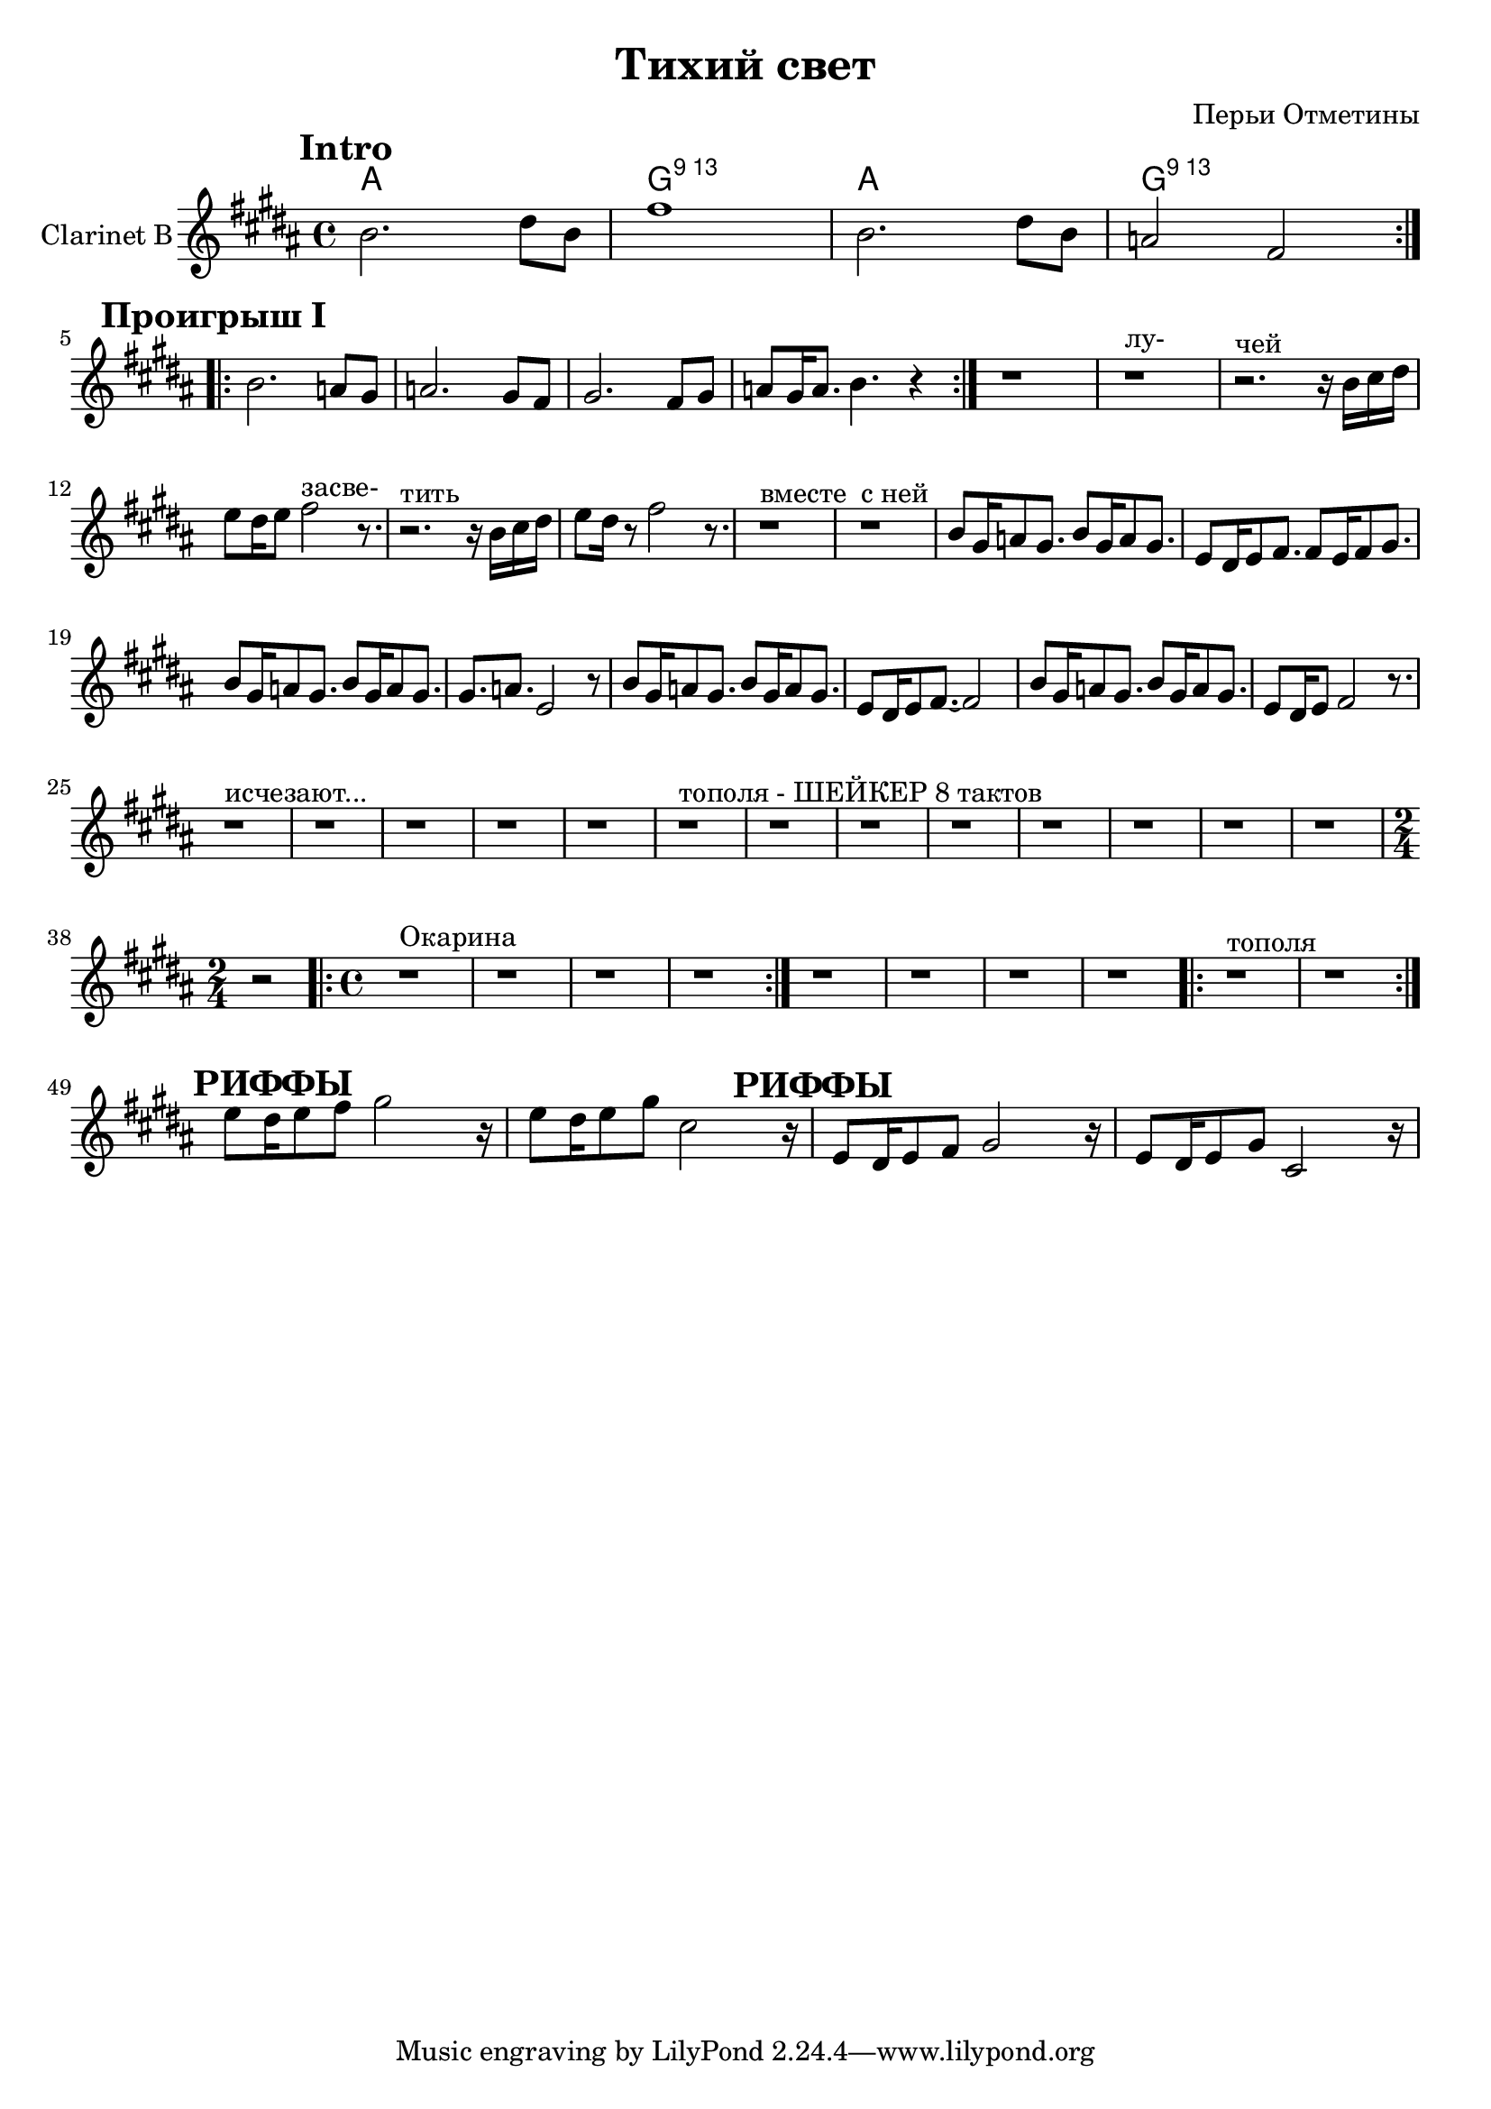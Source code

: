 
\header {
	title = "Тихий свет"
	composer = "Перьи Отметины"
}

\version "2.10.33"

ChordsMain = \chordmode{
  a1 | g:13 | a1 | g:13 | 
}

ClarinetI = \relative c''{
  \mark \markup{\bold Intro}
  \repeat volta 2 {
    a2. cis8 a | e'1 | a,2. cis8 a | g2 e2 |
  }
}

ClarinetII = \relative c''{
  \mark \markup{\bold "Проигрыш I"}
  \repeat volta 2 {
     a2. g8 fis | g2. fis8 e | fis2. e8 fis | g8 fis16 g8. a4. r4 |
  }
}

ClarinetIII = \relative c''{
  r1 | r1^"лу-" |r2.^"чей" r16 a b cis |d8 cis16 d8 e2^"засве-" r8. |
  r2.^"тить" r16 a, b cis | d8 cis16 r8 e2 r8.|
  r1^"вместе" | r1^"с ней" |
}

CRiffI = \relative c''{a8 fis16 g8 fis8. a8 fis16 g8 fis8. |}
ClarinetIV = {
  \CRiffI
  \relative c'{d8 cis16 d8 e8. e8 d16 e8 fis8. |}
  \CRiffI
  \relative c'{fis8. g8. d2 r8 |}
   \CRiffI
   \relative c'{d8 cis16 d8 e8.~e2 |}
   \CRiffI
   \relative c'{d8 cis16 d8 e2 r8. |}
}
ClarinetV = {
  r1^"исчезают..."| r1 | r1 | r1 | r1 |
   r1^"тополя - ШЕЙКЕР 8 тактов" | r1 | r1 | r1 | r1 | r1 | r1 | r1 |
   \time 2/4 r2 
   \time 4/4
   \repeat volta 2 { r1^Окарина | r1 | r1 | r1 |}
    r1 | r1 | r1 | r1 |
    \repeat volta 2 { r1^"тополя" | r1 |}
}
ClarinetRiffs = \relative c''{
  \mark \markup {\bold "РИФФЫ"}
  d8 cis16 d8 e8 fis2 r16 |
  d8 cis16 d8 fis8 b,2 r16 |
}

<<
	\new ChordNames{
		\ChordsMain
	}
		
	\new Staff{
		\set Staff.instrumentName = \markup { Clarinet B }
                \transpose bes c'{
                  \clef treble \time 4/4 \key a \major
                  %\mark \markup { \box \bold Intro }
                  \ClarinetI
                  \break
                  \ClarinetII
                  \ClarinetIII
                  \ClarinetIV
                  \ClarinetV
                  \break
                  \ClarinetRiffs
                  \transpose c' c {\ClarinetRiffs}
              }
	}
>>


